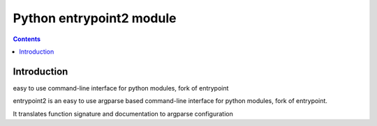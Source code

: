 ﻿

.. index::
   pair: Cli ; entrypoint2 

.. _python_entrypoint2:

=========================
Python entrypoint2 module
=========================

.. seealso::

   - http://pypi.python.org/pypi/entrypoint2/

.. contents::
   :depth: 3
   
Introduction
============   

easy to use command-line interface for python modules, fork of entrypoint

entrypoint2 is an easy to use argparse based command-line interface for python 
modules, fork of entrypoint. 

It translates function signature and documentation to argparse configuration
